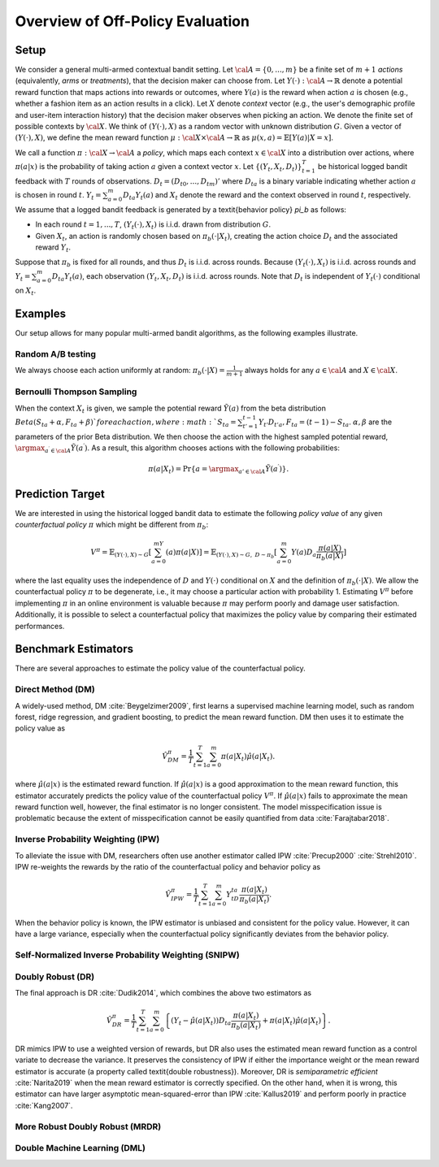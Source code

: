 ================================================
Overview of Off-Policy Evaluation
================================================


Setup
------

We consider a general multi-armed contextual bandit setting.
Let :math:`{\cal A}=\{0,...,m\}` be a finite set of :math:`m+1` *actions* (equivalently, *arms* or *treatments*), that the decision maker can choose from.
Let :math:`Y(\cdot): {\cal A}\rightarrow \mathbb{R}` denote a potential reward function that maps actions into rewards or outcomes, where :math:`Y(a)` is the reward when action :math:`a` is chosen (e.g., whether a fashion item as an action results in a click).
Let :math:`X` denote *context* vector (e.g., the user's demographic profile and user-item interaction history) that the decision maker observes when picking an action.
We denote the finite set of possible contexts by :math:`{\cal X}`.
We think of :math:`(Y(\cdot),X)` as a random vector with unknown distribution :math:`G`.
Given a vector of :math:`(Y(\cdot),X)`, we define the mean reward function :math:`\mu: {\cal X} \times {\cal A} \rightarrow \mathbb{R}` as :math:`\mu(x, a) = \mathbb{E} [Y (a) | X=x ]`.

We call a function :math:`\pi: {\cal X} \rightarrow {\cal A}` a *policy*, which maps each context :math:`x \in {\cal X}` into a distribution over actions, where :math:`\pi (a | x)` is the probability of taking action :math:`a` given a context vector :math:`x`.
Let :math:`\{(Y_t,X_t,D_t)\}_{t=1}^T` be historical logged bandit feedback with :math:`T` rounds of observations.
:math:`D_t=(D_{t0},...,D_{tm})'` where :math:`D_{ta}` is a binary variable indicating whether action :math:`a` is chosen in round :math:`t`.
:math:`Y_t=\sum_{a=0}^{m}D_{ta}Y_t(a)` and :math:`X_t` denote the reward and the context observed in round :math:`t`, respectively.
We assume that a logged bandit feedback is generated by a \textit{behavior policy} `\pi_b` as follows:


* In each round :math:`t=1,...,T`, :math:`(Y_t(\cdot),X_t)` is i.i.d. drawn from distribution :math:`G`.
* Given :math:`X_t`, an action is randomly chosen based on :math:`\pi_b(\cdot|X_t)`, creating the action choice :math:`D_{t}` and the associated reward :math:`Y_t`.

Suppose that :math:`\pi_b` is fixed for all rounds, and thus :math:`D_t` is i.i.d. across rounds.
Because :math:`(Y_t(\cdot),X_t)` is i.i.d. across rounds and :math:`Y_t=\sum_{a=0}^m D_{ta}Y_t(a)`, each observation :math:`(Y_t,X_t,D_t)` is i.i.d. across rounds.
Note that :math:`D_t` is independent of :math:`Y_t(\cdot)` conditional on :math:`X_t`.


Examples
---------
Our setup allows for many popular multi-armed bandit algorithms, as the following examples illustrate.

Random A/B testing
~~~~~~~~~~~~~~~~~~~~
We always choose each action uniformly at random: :math:`\pi_b(\cdot|X) =\frac{1}{m+1}` always holds for any :math:`a \in {\cal A}` and :math:`X \in {\cal X}`.


Bernoulli Thompson Sampling
~~~~~~~~~~~~~~~~~~~~~~~~~~~~
When the context :math:`X_t` is given, we sample the potential reward :math:`\tilde{Y}(a)` from the beta distribution :math:`Beta (S_{ta} + \alpha, F_{ta} + \beta) ` for each action, where :math:`S_{ta} = \sum_{t'=1}^{t-1} Y_{t'}D_{t'a}, F_{ta} = (t-1) - S_{ta}`.
:math:`\alpha, \beta` are the parameters of the prior Beta distribution.
We then choose the action with the highest sampled potential reward, :math:`\argmax_{a^{\prime} \in {\cal A}}\tilde{Y}(a^{\prime})`.
As a result, this algorithm chooses actions with the following probabilities:

.. math::
    \pi(a|X_t) = \Pr\{a=\argmax_{a'\in {\cal A}}\tilde{Y}(a^{\prime})\}.


Prediction Target
-------------------
We are interested in using the historical logged bandit data to estimate the following *policy value* of any given *counterfactual policy* :math:`\pi` which might be different from :math:`\pi_b`:

.. math::
    V^{\pi} = \mathbb{E}_{(Y(\cdot),X)\sim G}[\sum_{a=0}^mY(a)\pi(a|X)]
    = \mathbb{E}_{(Y(\cdot),X)\sim G, ~D \sim \pi_{b}}[\sum_{a=0}^m Y(a)D_{a}\frac{\pi(a|X)}{\pi_{b}(a|X)}]

where the last equality uses the independence of :math:`D` and :math:`Y(\cdot)` conditional on :math:`X` and the definition of :math:`\pi_b(\cdot|X)`.
We allow the counterfactual policy :math:`\pi` to be degenerate, i.e., it may choose a particular action with probability 1.
Estimating :math:`V^{\pi}` before implementing :math:`\pi` in an online environment is valuable because :math:`\pi` may perform poorly and damage user satisfaction.
Additionally, it is possible to select a counterfactual policy that maximizes the policy value by comparing their estimated performances.


Benchmark Estimators
-----------------------
There are several approaches to estimate the policy value of the counterfactual policy.

Direct Method (DM)
~~~~~~~~~~~~~~~~~~~~
A widely-used method, DM :cite:`Beygelzimer2009`, first learns a supervised machine learning model, such as random forest, ridge regression, and gradient boosting, to predict the mean reward function.
DM then uses it to estimate the policy value as

.. math::
    \hat{V}^{\pi}_{DM}=\frac{1}{T}\sum_{t=1}^T\sum_{a=0}^m\pi(a|X_t)\hat{\mu}(a|X_t).

where :math:`\hat{\mu}(a| x)` is the estimated reward function.
If :math:`\hat{\mu}(a| x)` is a good approximation to the mean reward function, this estimator accurately predicts the policy value of the counterfactual policy :math:`V^{\pi}`.
If :math:`\hat{\mu}(a| x)` fails to approximate the mean reward function well, however, the final estimator is no longer consistent.
The model misspecification issue is problematic because the extent of misspecification cannot be easily quantified from data :cite:`Farajtabar2018`.


Inverse Probability Weighting (IPW)
~~~~~~~~~~~~~~~~~~~~~~~~~~~~~~~~~~~~~
To alleviate the issue with DM, researchers often use another estimator called IPW :cite:`Precup2000` :cite:`Strehl2010`.
IPW re-weights the rewards by the ratio of the counterfactual policy and behavior policy as

.. math::
    \hat{V}^{\pi}_{IPW}=\frac{1}{T}\sum_{t=1}^T\sum_{a=0}^m  Y_tD_{ta}\frac{\pi(a|X_t)}{\pi_b(a|X_t)}.

When the behavior policy is known, the IPW estimator is unbiased and consistent for the policy value.
However, it can have a large variance, especially when the counterfactual policy significantly deviates from the behavior policy.


Self-Normalized Inverse Probability Weighting (SNIPW)
~~~~~~~~~~~~~~~~~~~~~~~~~~~~~~~~~~~~~~~~~~~~~~~~~~~~~~~~~~~~~~~~~~~~~~~~~


Doubly Robust (DR)
~~~~~~~~~~~~~~~~~~~

The final approach is DR :cite:`Dudik2014`, which combines the above two estimators as

.. math::
    \hat{V}^{\pi}_{DR}=\frac{1}{T}\sum_{t=1}^T\sum_{a=0}^m \left\{ (Y_t-\hat{\mu}(a|X_t)) D_{ta} \frac{\pi(a|X_t)}{\pi_b(a|X_t)} + \pi(a|X_t)\hat{\mu}(a|X_t) \right\}.

DR mimics IPW to use a weighted version of rewards, but DR also uses the estimated mean reward function as a control variate to decrease the variance.
It preserves the consistency of IPW if either the importance weight or the mean reward estimator is accurate (a property called \textit{double robustness}).
Moreover, DR is *semiparametric efficient* :cite:`Narita2019` when the mean reward estimator is correctly specified.
On the other hand, when it is wrong, this estimator can have larger asymptotic mean-squared-error than IPW :cite:`Kallus2019` and perform poorly in practice :cite:`Kang2007`.


More Robust Doubly Robust (MRDR)
~~~~~~~~~~~~~~~~~~~~~~~~~~~~~~~~~


Double Machine Learning (DML)
~~~~~~~~~~~~~~~~~~~~~~~~~~~~~~~
